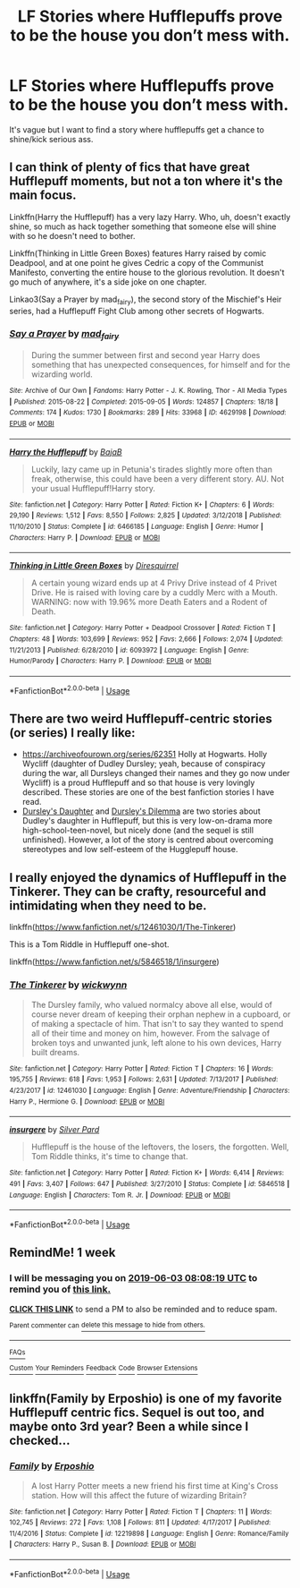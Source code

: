 #+TITLE: LF Stories where Hufflepuffs prove to be the house you don’t mess with.

* LF Stories where Hufflepuffs prove to be the house you don’t mess with.
:PROPERTIES:
:Author: pyroboy7
:Score: 6
:DateUnix: 1558939410.0
:DateShort: 2019-May-27
:FlairText: Request
:END:
It's vague but I want to find a story where hufflepuffs get a chance to shine/kick serious ass.


** I can think of plenty of fics that have great Hufflepuff moments, but not a ton where it's the main focus.

Linkffn(Harry the Hufflepuff) has a very lazy Harry. Who, uh, doesn't exactly shine, so much as hack together something that someone else will shine with so he doesn't need to bother.

Linkffn(Thinking in Little Green Boxes) features Harry raised by comic Deadpool, and at one point he gives Cedric a copy of the Communist Manifesto, converting the entire house to the glorious revolution. It doesn't go much of anywhere, it's a side joke on one chapter.

Linkao3(Say a Prayer by mad_fairy), the second story of the Mischief's Heir series, had a Hufflepuff Fight Club among other secrets of Hogwarts.
:PROPERTIES:
:Author: DLVoldie
:Score: 3
:DateUnix: 1558940759.0
:DateShort: 2019-May-27
:END:

*** [[https://archiveofourown.org/works/4629198][*/Say a Prayer/*]] by [[https://www.archiveofourown.org/users/mad_fairy/pseuds/mad_fairy][/mad_fairy/]]

#+begin_quote
  During the summer between first and second year Harry does something that has unexpected consequences, for himself and for the wizarding world.
#+end_quote

^{/Site/:} ^{Archive} ^{of} ^{Our} ^{Own} ^{*|*} ^{/Fandoms/:} ^{Harry} ^{Potter} ^{-} ^{J.} ^{K.} ^{Rowling,} ^{Thor} ^{-} ^{All} ^{Media} ^{Types} ^{*|*} ^{/Published/:} ^{2015-08-22} ^{*|*} ^{/Completed/:} ^{2015-09-05} ^{*|*} ^{/Words/:} ^{124857} ^{*|*} ^{/Chapters/:} ^{18/18} ^{*|*} ^{/Comments/:} ^{174} ^{*|*} ^{/Kudos/:} ^{1730} ^{*|*} ^{/Bookmarks/:} ^{289} ^{*|*} ^{/Hits/:} ^{33968} ^{*|*} ^{/ID/:} ^{4629198} ^{*|*} ^{/Download/:} ^{[[https://archiveofourown.org/downloads/4629198/Say%20a%20Prayer.epub?updated_at=1555274304][EPUB]]} ^{or} ^{[[https://archiveofourown.org/downloads/4629198/Say%20a%20Prayer.mobi?updated_at=1555274304][MOBI]]}

--------------

[[https://www.fanfiction.net/s/6466185/1/][*/Harry the Hufflepuff/*]] by [[https://www.fanfiction.net/u/943028/BajaB][/BajaB/]]

#+begin_quote
  Luckily, lazy came up in Petunia's tirades slightly more often than freak, otherwise, this could have been a very different story. AU. Not your usual Hufflepuff!Harry story.
#+end_quote

^{/Site/:} ^{fanfiction.net} ^{*|*} ^{/Category/:} ^{Harry} ^{Potter} ^{*|*} ^{/Rated/:} ^{Fiction} ^{K+} ^{*|*} ^{/Chapters/:} ^{6} ^{*|*} ^{/Words/:} ^{29,190} ^{*|*} ^{/Reviews/:} ^{1,512} ^{*|*} ^{/Favs/:} ^{8,550} ^{*|*} ^{/Follows/:} ^{2,825} ^{*|*} ^{/Updated/:} ^{3/12/2018} ^{*|*} ^{/Published/:} ^{11/10/2010} ^{*|*} ^{/Status/:} ^{Complete} ^{*|*} ^{/id/:} ^{6466185} ^{*|*} ^{/Language/:} ^{English} ^{*|*} ^{/Genre/:} ^{Humor} ^{*|*} ^{/Characters/:} ^{Harry} ^{P.} ^{*|*} ^{/Download/:} ^{[[http://www.ff2ebook.com/old/ffn-bot/index.php?id=6466185&source=ff&filetype=epub][EPUB]]} ^{or} ^{[[http://www.ff2ebook.com/old/ffn-bot/index.php?id=6466185&source=ff&filetype=mobi][MOBI]]}

--------------

[[https://www.fanfiction.net/s/6093972/1/][*/Thinking in Little Green Boxes/*]] by [[https://www.fanfiction.net/u/2278168/Diresquirrel][/Diresquirrel/]]

#+begin_quote
  A certain young wizard ends up at 4 Privy Drive instead of 4 Privet Drive. He is raised with loving care by a cuddly Merc with a Mouth. WARNING: now with 19.96% more Death Eaters and a Rodent of Death.
#+end_quote

^{/Site/:} ^{fanfiction.net} ^{*|*} ^{/Category/:} ^{Harry} ^{Potter} ^{+} ^{Deadpool} ^{Crossover} ^{*|*} ^{/Rated/:} ^{Fiction} ^{T} ^{*|*} ^{/Chapters/:} ^{48} ^{*|*} ^{/Words/:} ^{103,699} ^{*|*} ^{/Reviews/:} ^{952} ^{*|*} ^{/Favs/:} ^{2,666} ^{*|*} ^{/Follows/:} ^{2,074} ^{*|*} ^{/Updated/:} ^{11/21/2013} ^{*|*} ^{/Published/:} ^{6/28/2010} ^{*|*} ^{/id/:} ^{6093972} ^{*|*} ^{/Language/:} ^{English} ^{*|*} ^{/Genre/:} ^{Humor/Parody} ^{*|*} ^{/Characters/:} ^{Harry} ^{P.} ^{*|*} ^{/Download/:} ^{[[http://www.ff2ebook.com/old/ffn-bot/index.php?id=6093972&source=ff&filetype=epub][EPUB]]} ^{or} ^{[[http://www.ff2ebook.com/old/ffn-bot/index.php?id=6093972&source=ff&filetype=mobi][MOBI]]}

--------------

*FanfictionBot*^{2.0.0-beta} | [[https://github.com/tusing/reddit-ffn-bot/wiki/Usage][Usage]]
:PROPERTIES:
:Author: FanfictionBot
:Score: 1
:DateUnix: 1558940797.0
:DateShort: 2019-May-27
:END:


** There are two weird Hufflepuff-centric stories (or series) I really like:

- [[https://archiveofourown.org/series/62351]] Holly at Hogwarts. Holly Wycliff (daughter of Dudley Dursley; yeah, because of conspiracy during the war, all Dursleys changed their names and they go now under Wycliff) is a proud Hufflepuff and so that house is very lovingly described. These stories are one of the best fanfiction stories I have read.
- [[https://www.wattpad.com/37216658-dursley%27s-daughter-a-harry-potter-next-generation][Dursley's Daughter]] and [[https://www.wattpad.com/192985075-dursley%27s-dilemma-sequel-to-dursley%27s-daughter-1][Dursley's Dilemma]] are two stories about Dudley's daughter in Hufflepuff, but this is very low-on-drama more high-school-teen-novel, but nicely done (and the sequel is still unfinished). However, a lot of the story is centred about overcoming stereotypes and low self-esteem of the Hugglepuff house.
:PROPERTIES:
:Author: ceplma
:Score: 2
:DateUnix: 1558944216.0
:DateShort: 2019-May-27
:END:


** I really enjoyed the dynamics of Hufflepuff in the Tinkerer. They can be crafty, resourceful and intimidating when they need to be.

linkffn([[https://www.fanfiction.net/s/12461030/1/The-Tinkerer]])

This is a Tom Riddle in Hufflepuff one-shot.

linkffn([[https://www.fanfiction.net/s/5846518/1/insurgere]])
:PROPERTIES:
:Author: Efficient_Assistant
:Score: 2
:DateUnix: 1558952761.0
:DateShort: 2019-May-27
:END:

*** [[https://www.fanfiction.net/s/12461030/1/][*/The Tinkerer/*]] by [[https://www.fanfiction.net/u/8653986/wickwynn][/wickwynn/]]

#+begin_quote
  The Dursley family, who valued normalcy above all else, would of course never dream of keeping their orphan nephew in a cupboard, or of making a spectacle of him. That isn't to say they wanted to spend all of their time and money on him, however. From the salvage of broken toys and unwanted junk, left alone to his own devices, Harry built dreams.
#+end_quote

^{/Site/:} ^{fanfiction.net} ^{*|*} ^{/Category/:} ^{Harry} ^{Potter} ^{*|*} ^{/Rated/:} ^{Fiction} ^{T} ^{*|*} ^{/Chapters/:} ^{16} ^{*|*} ^{/Words/:} ^{195,755} ^{*|*} ^{/Reviews/:} ^{618} ^{*|*} ^{/Favs/:} ^{1,953} ^{*|*} ^{/Follows/:} ^{2,631} ^{*|*} ^{/Updated/:} ^{7/13/2017} ^{*|*} ^{/Published/:} ^{4/23/2017} ^{*|*} ^{/id/:} ^{12461030} ^{*|*} ^{/Language/:} ^{English} ^{*|*} ^{/Genre/:} ^{Adventure/Friendship} ^{*|*} ^{/Characters/:} ^{Harry} ^{P.,} ^{Hermione} ^{G.} ^{*|*} ^{/Download/:} ^{[[http://www.ff2ebook.com/old/ffn-bot/index.php?id=12461030&source=ff&filetype=epub][EPUB]]} ^{or} ^{[[http://www.ff2ebook.com/old/ffn-bot/index.php?id=12461030&source=ff&filetype=mobi][MOBI]]}

--------------

[[https://www.fanfiction.net/s/5846518/1/][*/insurgere/*]] by [[https://www.fanfiction.net/u/745409/Silver-Pard][/Silver Pard/]]

#+begin_quote
  Hufflepuff is the house of the leftovers, the losers, the forgotten. Well, Tom Riddle thinks, it's time to change that.
#+end_quote

^{/Site/:} ^{fanfiction.net} ^{*|*} ^{/Category/:} ^{Harry} ^{Potter} ^{*|*} ^{/Rated/:} ^{Fiction} ^{K+} ^{*|*} ^{/Words/:} ^{6,414} ^{*|*} ^{/Reviews/:} ^{491} ^{*|*} ^{/Favs/:} ^{3,407} ^{*|*} ^{/Follows/:} ^{647} ^{*|*} ^{/Published/:} ^{3/27/2010} ^{*|*} ^{/Status/:} ^{Complete} ^{*|*} ^{/id/:} ^{5846518} ^{*|*} ^{/Language/:} ^{English} ^{*|*} ^{/Characters/:} ^{Tom} ^{R.} ^{Jr.} ^{*|*} ^{/Download/:} ^{[[http://www.ff2ebook.com/old/ffn-bot/index.php?id=5846518&source=ff&filetype=epub][EPUB]]} ^{or} ^{[[http://www.ff2ebook.com/old/ffn-bot/index.php?id=5846518&source=ff&filetype=mobi][MOBI]]}

--------------

*FanfictionBot*^{2.0.0-beta} | [[https://github.com/tusing/reddit-ffn-bot/wiki/Usage][Usage]]
:PROPERTIES:
:Author: FanfictionBot
:Score: 1
:DateUnix: 1558952787.0
:DateShort: 2019-May-27
:END:


** RemindMe! 1 week
:PROPERTIES:
:Author: VD909
:Score: 1
:DateUnix: 1558944425.0
:DateShort: 2019-May-27
:END:

*** I will be messaging you on [[http://www.wolframalpha.com/input/?i=2019-06-03%2008:08:19%20UTC%20To%20Local%20Time][*2019-06-03 08:08:19 UTC*]] to remind you of [[https://www.reddit.com/r/HPfanfiction/comments/btiqhf/lf_stories_where_hufflepuffs_prove_to_be_the/eoypvbj/][*this link.*]]

[[http://np.reddit.com/message/compose/?to=RemindMeBot&subject=Reminder&message=%5Bhttps://www.reddit.com/r/HPfanfiction/comments/btiqhf/lf_stories_where_hufflepuffs_prove_to_be_the/eoypvbj/%5D%0A%0ARemindMe!%20%201%20week][*CLICK THIS LINK*]] to send a PM to also be reminded and to reduce spam.

^{Parent commenter can} [[http://np.reddit.com/message/compose/?to=RemindMeBot&subject=Delete%20Comment&message=Delete!%20eoyq0jn][^{delete this message to hide from others.}]]

--------------

[[http://np.reddit.com/r/RemindMeBot/comments/24duzp/remindmebot_info/][^{FAQs}]]

[[http://np.reddit.com/message/compose/?to=RemindMeBot&subject=Reminder&message=%5BLINK%20INSIDE%20SQUARE%20BRACKETS%20else%20default%20to%20FAQs%5D%0A%0ANOTE:%20Don't%20forget%20to%20add%20the%20time%20options%20after%20the%20command.%0A%0ARemindMe!][^{Custom}]]
[[http://np.reddit.com/message/compose/?to=RemindMeBot&subject=List%20Of%20Reminders&message=MyReminders!][^{Your Reminders}]]
[[http://np.reddit.com/message/compose/?to=RemindMeBotWrangler&subject=Feedback][^{Feedback}]]
[[https://github.com/SIlver--/remindmebot-reddit][^{Code}]]
[[https://np.reddit.com/r/RemindMeBot/comments/4kldad/remindmebot_extensions/][^{Browser Extensions}]]
:PROPERTIES:
:Author: RemindMeBot
:Score: 1
:DateUnix: 1558944500.0
:DateShort: 2019-May-27
:END:


** linkffn(Family by Erposhio) is one of my favorite Hufflepuff centric fics. Sequel is out too, and maybe onto 3rd year? Been a while since I checked...
:PROPERTIES:
:Author: kdbvols
:Score: 1
:DateUnix: 1559001747.0
:DateShort: 2019-May-28
:END:

*** [[https://www.fanfiction.net/s/12219898/1/][*/Family/*]] by [[https://www.fanfiction.net/u/7589010/Erposhio][/Erposhio/]]

#+begin_quote
  A lost Harry Potter meets a new friend his first time at King's Cross station. How will this affect the future of wizarding Britain?
#+end_quote

^{/Site/:} ^{fanfiction.net} ^{*|*} ^{/Category/:} ^{Harry} ^{Potter} ^{*|*} ^{/Rated/:} ^{Fiction} ^{T} ^{*|*} ^{/Chapters/:} ^{11} ^{*|*} ^{/Words/:} ^{102,745} ^{*|*} ^{/Reviews/:} ^{272} ^{*|*} ^{/Favs/:} ^{1,108} ^{*|*} ^{/Follows/:} ^{811} ^{*|*} ^{/Updated/:} ^{4/17/2017} ^{*|*} ^{/Published/:} ^{11/4/2016} ^{*|*} ^{/Status/:} ^{Complete} ^{*|*} ^{/id/:} ^{12219898} ^{*|*} ^{/Language/:} ^{English} ^{*|*} ^{/Genre/:} ^{Romance/Family} ^{*|*} ^{/Characters/:} ^{Harry} ^{P.,} ^{Susan} ^{B.} ^{*|*} ^{/Download/:} ^{[[http://www.ff2ebook.com/old/ffn-bot/index.php?id=12219898&source=ff&filetype=epub][EPUB]]} ^{or} ^{[[http://www.ff2ebook.com/old/ffn-bot/index.php?id=12219898&source=ff&filetype=mobi][MOBI]]}

--------------

*FanfictionBot*^{2.0.0-beta} | [[https://github.com/tusing/reddit-ffn-bot/wiki/Usage][Usage]]
:PROPERTIES:
:Author: FanfictionBot
:Score: 1
:DateUnix: 1559001769.0
:DateShort: 2019-May-28
:END:
